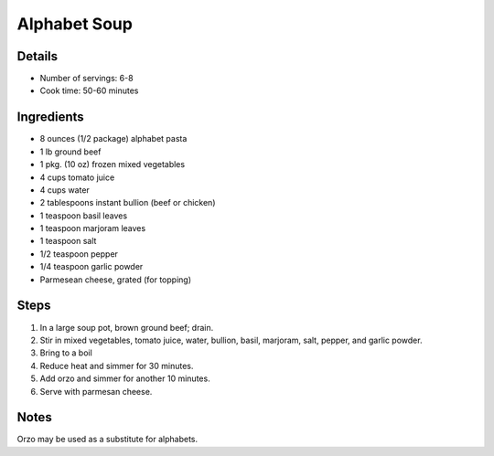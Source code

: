 Alphabet Soup
=============

Details
-------

* Number of servings: 6-8
* Cook time: 50-60 minutes

Ingredients
-----------

* 8 ounces (1/2 package) alphabet pasta
* 1 lb ground beef
* 1 pkg. (10 oz) frozen mixed vegetables
* 4 cups tomato juice
* 4 cups water
* 2 tablespoons instant bullion (beef or chicken)
* 1 teaspoon basil leaves
* 1 teaspoon marjoram leaves
* 1 teaspoon salt
* 1/2 teaspoon pepper
* 1/4 teaspoon garlic powder
* Parmesean cheese, grated (for topping)

Steps
-----

#. In a large soup pot, brown ground beef; drain.
#. Stir in mixed vegetables, tomato juice, water, bullion, basil, marjoram, salt, pepper, and garlic powder.
#. Bring to a boil
#. Reduce heat and simmer for 30 minutes.
#. Add orzo and simmer for another 10 minutes.
#. Serve with parmesan cheese.

Notes
-----

Orzo may be used as a substitute for alphabets.
